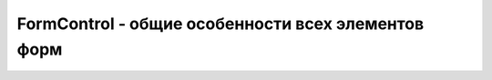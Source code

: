 FormControl - общие особенности всех элементов форм
===================================================


.. py:class:: FormControl()


    .. py:attribute:: autofocus
        
        Зна­че­ние true, ес­ли эле­мент дол­жен ав­то­ма­ти­че­ски по­лу­чать фо­кус вво­да сра­зу по­сле за­груз­ки до­ку­мен­та. (Эле­мен­ты FieldSet и Output не реа­ли­зу­ют это свой­ст­во.)


    .. py:attribute:: disabled
        
        Зна­че­ние true, ес­ли эле­мент фор­мы на­хо­дит­ся в не­ак­тив­ном со­стоя­нии. Не­ак­тив­ные эле­мен­ты не от­кли­ка­ют­ся на ввод поль­зо­ва­те­ля и не под­вер­га­ют­ся про­вер­ке. (Эле­мен­ты Output не реа­ли­зу­ют это свой­ст­во; эле­мен­ты FieldSet ис­поль­зу­ют его для управ­ле­ния ак­тив­но­стью всех эле­мен­тов, со­дер­жа­щих­ся в них.)


    .. py:attribute:: form
        
        Ссыл­ка на эле­мент :py:class:`Form`, ко­то­рый яв­ля­ет­ся вла­дель­цем дан­но­го эле­мен­та, или null, ес­ли та­ко­вой от­сут­ст­ву­ет. Ес­ли эле­мент фор­мы на­хо­дит­ся внут­ри эле­мен­та <form>, эта фор­ма яв­ля­ет­ся его вла­дель­цем. В  про­тив­ном слу­чае, ес­ли эле­мент фор­мы име­ет HTML-ат­ри­бут form, оп­ре­де­ляю­щий зна­че­ние ат­ри­бу­та id эле­мен­та <form>, вла­дель­цем эле­мен­та бу­дет ука­зан­ная фор­ма.


    .. py:attribute:: labels
        
        Объ­ект :py:class:`NodeList`, по­доб­ный мас­си­ву, со­дер­жа­щий эле­мен­ты Label, свя­зан­ные с эле­мен­та­ми этой фор­мы. (Объ­ек­ты FieldSet не реа­ли­зу­ют это свой­ст­во.)


    .. py:attribute:: name
        
        Зна­че­ние HTML-ат­ри­бу­та name для дан­но­го эле­мен­та фор­мы. Име­на эле­мен­тов форм мож­но ис­поль­зо­вать в  ка­че­ст­ве имен свойств эле­мен­та Form: зна­че­ния­ми та­ких свойств яв­ля­ют­ся эле­мен­ты форм. Име­на эле­мен­тов форм так­же мож­но ис­поль­зо­вать для иден­ти­фи­ка­ции дан­ных при от­прав­ке фор­мы.


    .. py:attribute:: onformchange

        Ко­гда в лю­бом эле­мен­те фор­мы воз­бу­ж­да­ет­ся со­бы­тие «change», фор­ма рас­сы­ла­ет не­всплы­ваю­щее со­бы­тие «formchange» всем сво­им эле­мен­там. Эле­мен­ты форм мо­г ут ис­поль­зо­вать это свой­ст­во для оп­ре­де­ле­ния фак­та из­ме­не­ний в со­сед­них эле­мен­тах фор­мы.


    .. py:attribute:: onforminput

        Ко­гда в  лю­бом эле­мен­те фор­мы воз­бу­ж ­да­ет­ся со­бы­тие «input», фор­ма рас­сы­ла­ет не­всплы­ваю­щее со­бы­тие «forminput» всем сво­им эле­мен­там. Эле­мен­ты форм мо­гут ис­поль­зо­вать это свой­ст­во для оп­ре­де­ле­ния фак­та из­ме­не­ний в со­сед­них эле­мен­тах фор­мы.


    .. py:attribute:: oninvalid

        Ес­ли в хо­де про­вер­ки вы­яс­нит­ся, что эле­мент фор­мы со­дер­жит не­ кор­рект­ные дан­ные, в нем бу­дет воз­бу­ж­де­но со­бы­тие «invalid». Это со­бы­тие не всплы­ва­ет, но ес­ли его от­ме­нить, бро­узер не вы­ве­дет со­об­ще­ние об ошиб­ке для это­го эле­мен­та.


    .. py:attribute:: type
        
        Для эле­мен­тов <input> свой­ст­во type име­ет зна­че­ние ат­ри­бу­та type или зна­че­ние «text», ес­ли ат­ри­бут type не ука­зан в те­ге <input>. Для эле­мен­тов <button>, <select> и <text­area> свой­ст­во type име­ет зна­че­ние «button», «select-one» (или «select-mul­tip­le», ес­ли ус­та­нов­лен ат­ри­бут multiple) и «textarea», со­от­вет­ст­вен­но. Для эле­мен­тов <fieldset> свой­ст­во type име­ет зна­че­ние «fieldset», а для эле­мен­тов <output> – зна­че­ние «output».


    .. py:attribute:: validationMessage
        
        Ес­ли эле­мент фор­мы со­дер­жит до­пус­ти­мые дан­ные или не под­вер­га­ет­ся про­вер­ке, это свой­ст­во бу­дет со­дер­жать пус­тую стро­ку. Ина­че это свой­ст­во бу­дет со­дер­жать ло­ка­ли­зо­ван­ную стро­ку, опи­сы­ваю­щую при­чи­ну, по ко­то­рой вве­ден­ные дан­ные при­зна­ны не­кор­рект­ны­ми.


    .. py:attribute:: validity
        
        Это свой­ст­во ссы­ла­ет­ся на объ­ект :py:class:`FormValidity`, ко­то­рый оп­ре­де­ля­ет кор­рект­ность да­ных в этом эле­мен­те фор­мы и опи­сы­ва­ет при­чи­ну, ес­ли дан­ные при­зна­ны не­кор­рект­ны­ми.


    .. py:attribute:: value
        
        Ка­ж­дый эле­мент фор­мы име­ет стро­ко­вое свой­ст­во value, ко­то­рое ис­поль­зу­ет­ся при от­прав­ке фор­мы. Для тек­сто­вых эле­мен­тов форм зна­че­ни­ем это­го свой­ст­ва яв­ля­ет­ся текст, вве­ден­ный поль­зо­ва­те­лем. Для кно­пок – зна­че­ние HTML-ат­ри­бу­та value. Для эле­мен­тов Output это свой­ст­во по­доб­но свой­ст­ву textContent, унас­ле­до­ван­но­му от объ­ек­та Node. Эле­мен­ты FieldSet не реа­ли­зу­ют это свой­ст­во.


    .. py:attribute:: willValidate
        
        Это свой­ст­во име­ет зна­че­ние true, ес­ли эле­мент фор­мы под­вер­га­ет­ся про­вер­ке, и false – в про­тив­ном слу­чае.



    .. py:function:: checkValidity()
        
        Воз­вра­ща­ет true, ес­ли эле­мент фор­мы со­дер­жит кор­рект­ные дан­ные (или ес­ли этот эле­мент не под­вер­га­ет­ся про­вер­ке). Ина­че воз­бу­ж­да­ет со­бы­тие «invalid» в дан­ном эле­мен­те и воз­вра­ща­ет false.


    .. py:function:: setCustomValidity(string error)
        
        Ес­ли в ар­гу­мен­те error пе­ре­дать не­пус­тую стро­ку, этот ме­тод по­ме­тит дан­ный эле­мент фор­мы как со­дер­жа­щий не­до­пус­ти­мые дан­ные и  бу­дет ис­поль­зо­вать ар­гу­мент error как ло­ка­ли­зо­ван­ное со­об­ще­ние, что­бы из­вес­тить поль­зо­ва­те­ля о при­чи­нах. Ес­ли пе­ре­дать в ар­гу­мен­те error пус­тую стро­ку, все пре­ды­ду­щие стро­ки error бу­дут уда­ле­ны, а объ­ект бу­дет по­ме­чен как со­дер­жа­щий до­пус­ти­мые дан­ные.